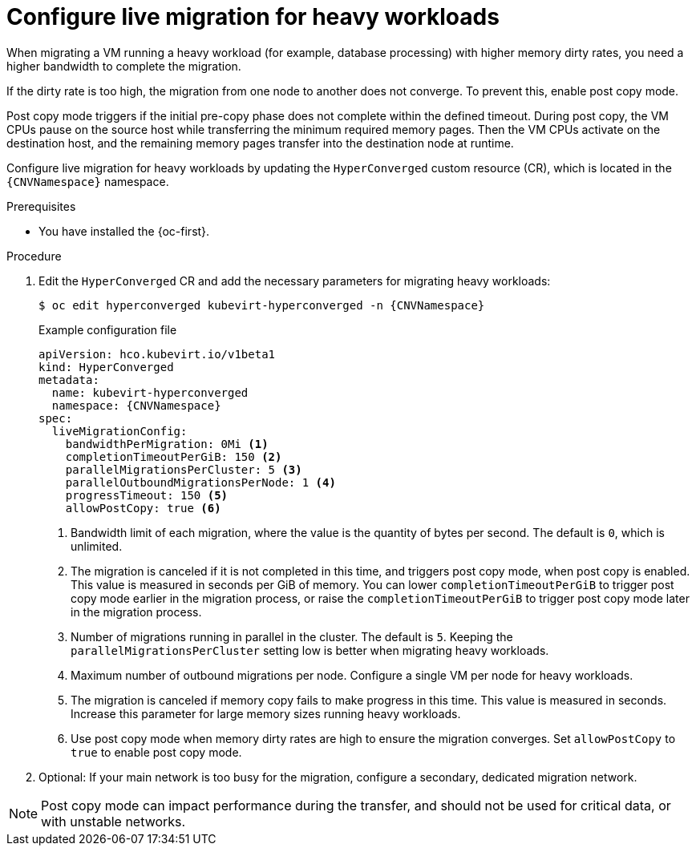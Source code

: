 
// Module included in the following assemblies:
//
// * virt/live_migration/virt-configuring-live-migration.adoc

:_mod-docs-content-type: PROCEDURE
[id="virt-configuring-live-migration-heavy_{context}"]
= Configure live migration for heavy workloads

When migrating a VM running a heavy workload (for example, database processing) with higher memory dirty rates, you need a higher bandwidth to complete the migration.

If the dirty rate is too high, the migration from one node to another does not converge. To prevent this, enable post copy mode.

Post copy mode triggers if the initial pre-copy phase does not complete within the defined timeout. During post copy, the VM CPUs pause on the source host while transferring the minimum required memory pages. Then the VM CPUs activate on the destination host, and the remaining memory pages transfer into the destination node at runtime.

Configure live migration for heavy workloads by updating the `HyperConverged` custom resource (CR), which is located in the `{CNVNamespace}` namespace.

.Prerequisites

* You have installed the {oc-first}.

.Procedure

. Edit the `HyperConverged` CR and add the necessary parameters for migrating heavy workloads:
+
[source,terminal,subs="attributes+"]
----
$ oc edit hyperconverged kubevirt-hyperconverged -n {CNVNamespace}
----
+
.Example configuration file
[source,yaml,subs="attributes+"]
----
apiVersion: hco.kubevirt.io/v1beta1
kind: HyperConverged
metadata:
  name: kubevirt-hyperconverged
  namespace: {CNVNamespace}
spec:
  liveMigrationConfig:
    bandwidthPerMigration: 0Mi <1>
    completionTimeoutPerGiB: 150 <2>
    parallelMigrationsPerCluster: 5 <3>
    parallelOutboundMigrationsPerNode: 1 <4>
    progressTimeout: 150 <5>
    allowPostCopy: true <6>
----
<1> Bandwidth limit of each migration, where the value is the quantity of bytes per second. The default is `0`, which is unlimited. 
<2> The migration is canceled if it is not completed in this time, and triggers post copy mode, when post copy is enabled. This value is measured in seconds per GiB of memory. You can lower `completionTimeoutPerGiB` to trigger post copy mode earlier in the migration process, or raise the  `completionTimeoutPerGiB` to trigger post copy mode later in the migration process.
<3> Number of migrations running in parallel in the cluster. The default is `5`. Keeping the `parallelMigrationsPerCluster` setting low is better when migrating heavy workloads.
<4> Maximum number of outbound migrations per node. Configure a single VM per node for heavy workloads.
<5> The migration is canceled if memory copy fails to make progress in this time. This value is measured in seconds. Increase this parameter for large memory sizes running heavy workloads.
<6> Use post copy mode when memory dirty rates are high to ensure the migration converges. Set `allowPostCopy` to `true` to enable post copy mode.

. Optional: If your main network is too busy for the migration, configure a secondary, dedicated migration network.

[NOTE]
====
Post copy mode can impact performance during the transfer, and should not be used for critical data, or with unstable networks.
====

